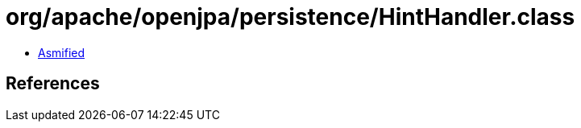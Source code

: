 = org/apache/openjpa/persistence/HintHandler.class

 - link:HintHandler-asmified.java[Asmified]

== References

